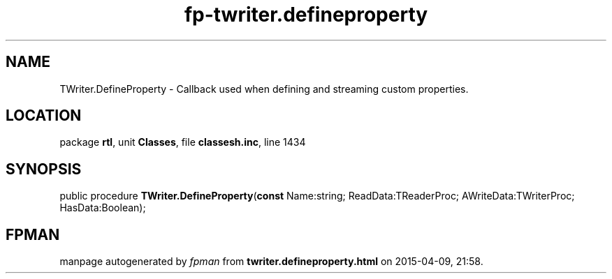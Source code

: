 .\" file autogenerated by fpman
.TH "fp-twriter.defineproperty" 3 "2014-03-14" "fpman" "Free Pascal Programmer's Manual"
.SH NAME
TWriter.DefineProperty - Callback used when defining and streaming custom properties.
.SH LOCATION
package \fBrtl\fR, unit \fBClasses\fR, file \fBclassesh.inc\fR, line 1434
.SH SYNOPSIS
public procedure \fBTWriter.DefineProperty\fR(\fBconst\fR Name:string; ReadData:TReaderProc; AWriteData:TWriterProc; HasData:Boolean);
.SH FPMAN
manpage autogenerated by \fIfpman\fR from \fBtwriter.defineproperty.html\fR on 2015-04-09, 21:58.

